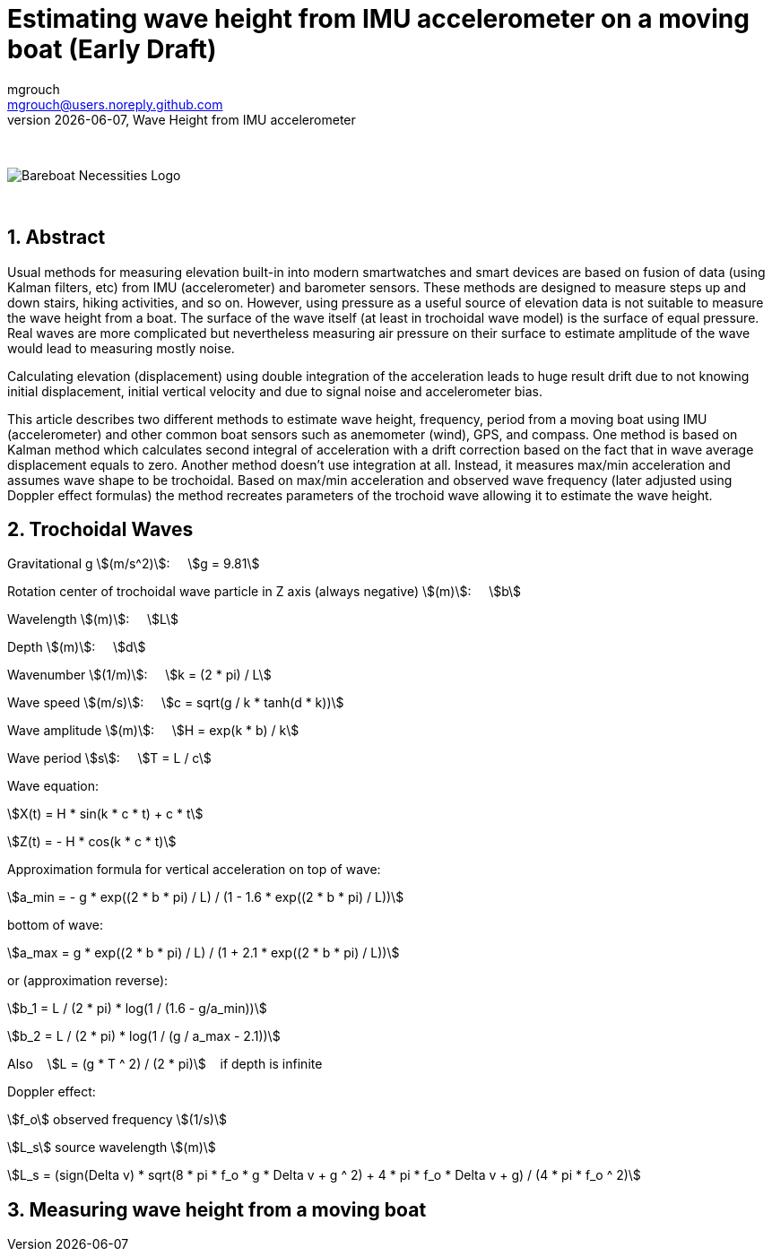= Estimating wave height from IMU accelerometer on a moving boat (Early Draft)
mgrouch <mgrouch@users.noreply.github.com>
{docdate}, Wave Height from IMU accelerometer
:imagesdir: images
:doctype: book
:organization: Bareboat Necessities
:description: Bareboat Necessities, Wave Height from IMU accelerometer
:title-logo-image: image:bareboat-necessities-logo.svg[Bareboat Necessities Logo]
ifdef::backend-pdf[]
:source-highlighter: rouge
:toc-placement!: manual
:pdf-page-size: Letter
:plantumlconfig: plantuml.cfg
endif::[]
ifndef::backend-pdf[]
:toc-placement: manual
endif::[]
:experimental:
:reproducible:
:toclevels: 4
:sectnums:
:sectnumlevels: 3
:encoding: utf-8
:lang: en
:icons: font
ifdef::env-github[]
:tip-caption: :bulb:
:note-caption: :information_source:
:important-caption: :heavy_exclamation_mark:
:caution-caption: :fire:
:warning-caption: :warning:
endif::[]
:env-github:

{zwsp} +

ifndef::backend-pdf[]

image::bareboat-necessities-logo.svg[Bareboat Necessities Logo]

{zwsp} +

== Abstract

Usual methods for measuring elevation built-in into modern smartwatches and smart devices are based on fusion of data
(using Kalman filters, etc) from IMU (accelerometer) and barometer sensors. These methods are designed to measure steps up and down stairs,
hiking activities, and so on. However, using pressure as a useful source of elevation data is not suitable to measure
the wave height from a boat. The surface of the wave itself (at least in trochoidal wave model) is the surface of
equal pressure. Real waves are more complicated but nevertheless measuring air pressure on their surface
to estimate amplitude of the wave would lead to measuring mostly noise.

Calculating elevation (displacement) using double integration of the acceleration leads
to huge result drift due to not knowing initial displacement, initial vertical velocity
and due to signal noise and accelerometer bias.

This article describes two different methods to estimate wave height, frequency, period
from a moving boat using IMU (accelerometer) and other common boat sensors such as anemometer (wind), GPS, and compass.
One method is based on Kalman method which calculates second integral of acceleration with a drift correction
based on the fact that in wave average displacement equals to zero. Another method doesn't use
integration at all. Instead, it measures max/min acceleration and assumes wave shape to be trochoidal.
Based on max/min acceleration and observed wave frequency (later adjusted using Doppler effect formulas)
the method recreates parameters of the trochoid wave allowing it to estimate the wave height.

== Trochoidal Waves

Gravitational g stem:[(m/s^2)]: {nbsp}{nbsp}{nbsp}
stem:[g = 9.81]

Rotation center of trochoidal wave particle in Z axis (always negative) stem:[(m)]: {nbsp}{nbsp}{nbsp}
stem:[b]

Wavelength stem:[(m)]: {nbsp}{nbsp}{nbsp}
stem:[L]

Depth stem:[(m)]: {nbsp}{nbsp}{nbsp}
stem:[d]

Wavenumber stem:[(1/m)]: {nbsp}{nbsp}{nbsp}
stem:[k = (2 * pi) / L]

Wave speed stem:[(m/s)]: {nbsp}{nbsp}{nbsp}
stem:[c = sqrt(g / k * tanh(d * k))]

Wave amplitude stem:[(m)]:  {nbsp}{nbsp}{nbsp}
stem:[H = exp(k * b) / k]

Wave period stem:[s]:   {nbsp}{nbsp}{nbsp}
stem:[T = L / c]

Wave equation:

stem:[X(t) = H * sin(k * c * t) + c * t]

stem:[Z(t) = - H * cos(k * c * t)]

Approximation formula for vertical acceleration on top of wave:    {nbsp}{nbsp}{nbsp}

stem:[a_min = - g * exp((2 * b * pi) / L) / (1 - 1.6 * exp((2 * b * pi) / L))]

bottom of wave:    {nbsp}{nbsp}{nbsp}

stem:[a_max = g * exp((2 * b * pi) / L) / (1 + 2.1 * exp((2 * b * pi) / L))]

or (approximation reverse):

stem:[b_1 = L / (2 * pi) * log(1 / (1.6  - g/a_min))]

stem:[b_2 = L / (2 * pi) * log(1 / (g / a_max - 2.1))]

Also {nbsp}{nbsp} stem:[L = (g * T ^ 2) / (2 * pi)] {nbsp}{nbsp} if depth is infinite

Doppler effect:

stem:[f_o] observed frequency stem:[(1/s)]

stem:[L_s] source wavelength stem:[(m)]

stem:[L_s = (sign(Delta v) * sqrt(8 * pi * f_o * g  * Delta v + g ^ 2) + 4 * pi * f_o  * Delta v + g) / (4 * pi * f_o ^ 2)]


== Measuring wave height from a moving boat

endif::[]
